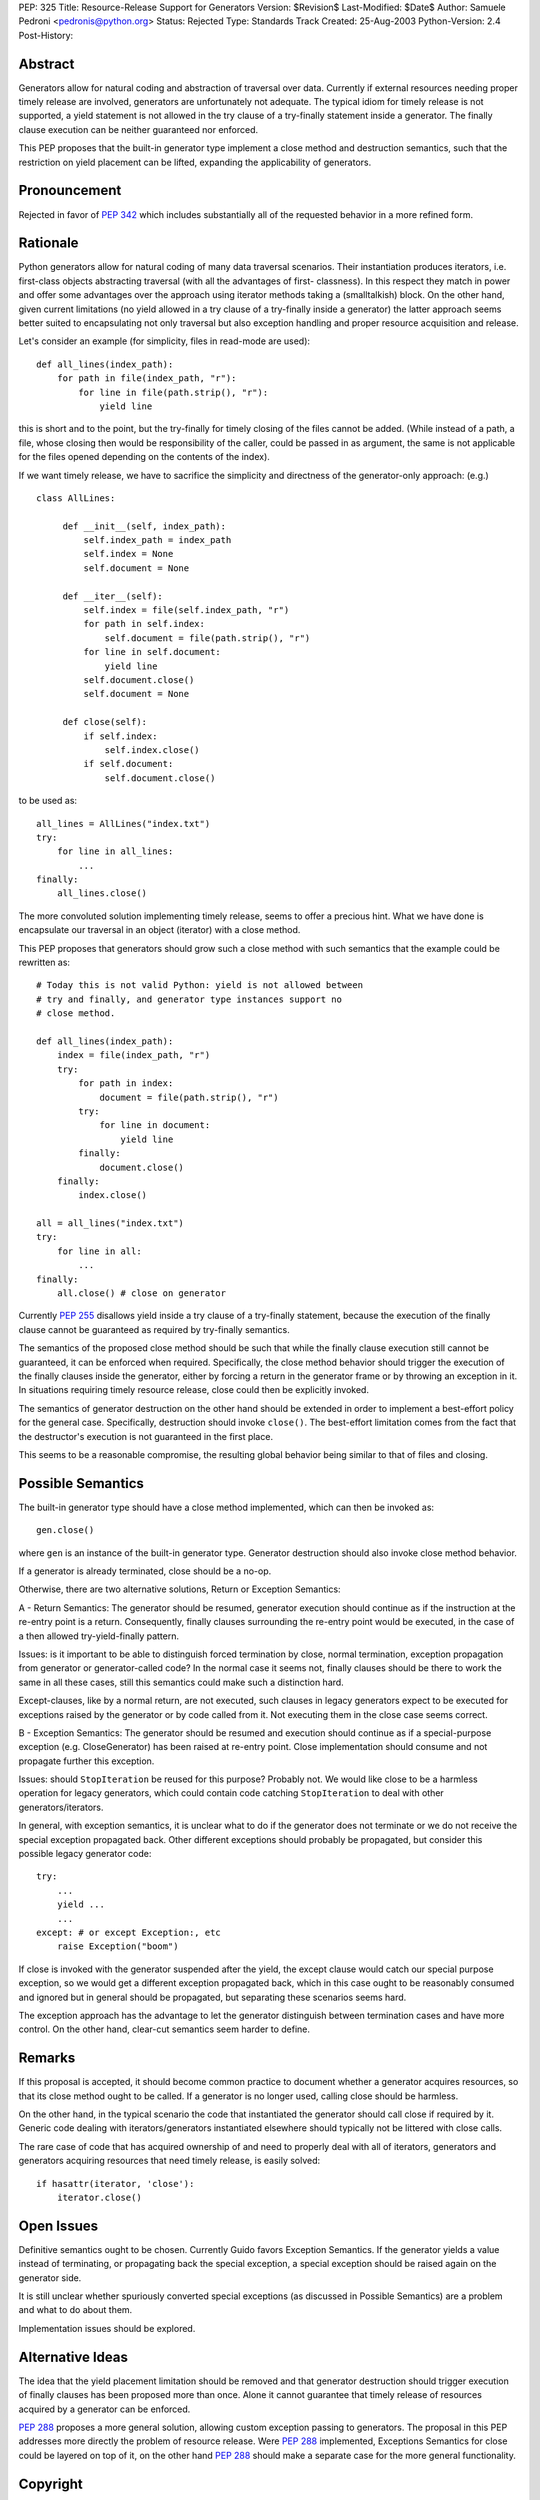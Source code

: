 PEP: 325
Title: Resource-Release Support for Generators
Version: $Revision$
Last-Modified: $Date$
Author: Samuele Pedroni <pedronis@python.org>
Status: Rejected
Type: Standards Track
Created: 25-Aug-2003
Python-Version: 2.4
Post-History:


Abstract
========

Generators allow for natural coding and abstraction of traversal
over data.  Currently if external resources needing proper timely
release are involved, generators are unfortunately not adequate.
The typical idiom for timely release is not supported, a yield
statement is not allowed in the try clause of a try-finally
statement inside a generator.  The finally clause execution can be
neither guaranteed nor enforced.

This PEP proposes that the built-in generator type implement a
close method and destruction semantics, such that the restriction
on yield placement can be lifted, expanding the applicability of
generators.


Pronouncement
=============

Rejected in favor of :pep:`342` which includes substantially all of
the requested behavior in a more refined form.


Rationale
=========

Python generators allow for natural coding of many data traversal
scenarios.  Their instantiation produces iterators,
i.e. first-class objects abstracting traversal (with all the
advantages of first- classness).  In this respect they match in
power and offer some advantages over the approach using iterator
methods taking a (smalltalkish) block.  On the other hand, given
current limitations (no yield allowed in a try clause of a
try-finally inside a generator) the latter approach seems better
suited to encapsulating not only traversal but also exception
handling and proper resource acquisition and release.

Let's consider an example (for simplicity, files in read-mode are
used)::

    def all_lines(index_path):
        for path in file(index_path, "r"):
            for line in file(path.strip(), "r"):
                yield line

this is short and to the point, but the try-finally for timely
closing of the files cannot be added.  (While instead of a path, a
file, whose closing then would be responsibility of the caller,
could be passed in as argument, the same is not applicable for the
files opened depending on the contents of the index).

If we want timely release, we have to sacrifice the simplicity and
directness of the generator-only approach: (e.g.) ::

   class AllLines:

        def __init__(self, index_path):
            self.index_path = index_path
            self.index = None
            self.document = None

        def __iter__(self):
            self.index = file(self.index_path, "r")
            for path in self.index:
                self.document = file(path.strip(), "r")
            for line in self.document:
                yield line
            self.document.close()
            self.document = None

        def close(self):
            if self.index:
                self.index.close()
            if self.document:
                self.document.close()

to be used as::

    all_lines = AllLines("index.txt")
    try:
        for line in all_lines:
            ...
    finally:
        all_lines.close()

The more convoluted solution implementing timely release, seems
to offer a precious hint.  What we have done is encapsulate our
traversal in an object (iterator) with a close method.

This PEP proposes that generators should grow such a close method
with such semantics that the example could be rewritten as::

    # Today this is not valid Python: yield is not allowed between
    # try and finally, and generator type instances support no
    # close method.

    def all_lines(index_path):
        index = file(index_path, "r")
        try:
            for path in index:
                document = file(path.strip(), "r")
            try:
                for line in document:
                    yield line
            finally:
                document.close()
        finally:
            index.close()

    all = all_lines("index.txt")
    try:
        for line in all:
            ...
    finally:
        all.close() # close on generator

Currently :pep:`255` disallows yield inside a try clause of a
try-finally statement, because the execution of the finally clause
cannot be guaranteed as required by try-finally semantics.

The semantics of the proposed close method should be such that
while the finally clause execution still cannot be guaranteed, it
can be enforced when required.  Specifically, the close method
behavior should trigger the execution of the finally clauses
inside the generator, either by forcing a return in the generator
frame or by throwing an exception in it.  In situations requiring
timely resource release, close could then be explicitly invoked.

The semantics of generator destruction on the other hand should be
extended in order to implement a best-effort policy for the
general case.  Specifically, destruction should invoke ``close()``.
The best-effort limitation comes from the fact that the
destructor's execution is not guaranteed in the first place.

This seems to be a reasonable compromise, the resulting global
behavior being similar to that of files and closing.


Possible Semantics
==================

The built-in generator type should have a close method
implemented, which can then be invoked as::

    gen.close()

where ``gen`` is an instance of the built-in generator type.
Generator destruction should also invoke close method behavior.

If a generator is already terminated, close should be a no-op.

Otherwise, there are two alternative solutions, Return or
Exception Semantics:

A - Return Semantics: The generator should be resumed, generator
execution should continue as if the instruction at the re-entry
point is a return.  Consequently, finally clauses surrounding the
re-entry point would be executed, in the case of a then allowed
try-yield-finally pattern.

Issues: is it important to be able to distinguish forced
termination by close, normal termination, exception propagation
from generator or generator-called code?  In the normal case it
seems not, finally clauses should be there to work the same in all
these cases, still this semantics could make such a distinction
hard.

Except-clauses, like by a normal return, are not executed, such
clauses in legacy generators expect to be executed for exceptions
raised by the generator or by code called from it.  Not executing
them in the close case seems correct.

B - Exception Semantics: The generator should be resumed and
execution should continue as if a special-purpose exception
(e.g. CloseGenerator) has been raised at re-entry point.  Close
implementation should consume and not propagate further this
exception.

Issues: should ``StopIteration`` be reused for this purpose?  Probably
not.  We would like close to be a harmless operation for legacy
generators, which could contain code catching ``StopIteration`` to
deal with other generators/iterators.

In general, with exception semantics, it is unclear what to do if
the generator does not terminate or we do not receive the special
exception propagated back.  Other different exceptions should
probably be propagated, but consider this possible legacy
generator code::

    try:
        ...
        yield ...
        ...
    except: # or except Exception:, etc
        raise Exception("boom")

If close is invoked with the generator suspended after the yield,
the except clause would catch our special purpose exception, so we
would get a different exception propagated back, which in this
case ought to be reasonably consumed and ignored but in general
should be propagated, but separating these scenarios seems hard.

The exception approach has the advantage to let the generator
distinguish between termination cases and have more control.  On
the other hand, clear-cut semantics seem harder to define.


Remarks
=======

If this proposal is accepted, it should become common practice to
document whether a generator acquires resources, so that its close
method ought to be called.  If a generator is no longer used,
calling close should be harmless.

On the other hand, in the typical scenario the code that
instantiated the generator should call close if required by it.
Generic code dealing with iterators/generators instantiated
elsewhere should typically not be littered with close calls.

The rare case of code that has acquired ownership of and need to
properly deal with all of iterators, generators and generators
acquiring resources that need timely release, is easily solved::

    if hasattr(iterator, 'close'):
        iterator.close()


Open Issues
===========

Definitive semantics ought to be chosen.  Currently Guido favors
Exception Semantics.  If the generator yields a value instead of
terminating, or propagating back the special exception, a special
exception should be raised again on the generator side.

It is still unclear whether spuriously converted special
exceptions (as discussed in Possible Semantics) are a problem and
what to do about them.

Implementation issues should be explored.


Alternative Ideas
=================

The idea that the yield placement limitation should be removed and
that generator destruction should trigger execution of finally
clauses has been proposed more than once.  Alone it cannot
guarantee that timely release of resources acquired by a generator
can be enforced.

:pep:`288` proposes a more general solution, allowing custom
exception passing to generators.  The proposal in this PEP
addresses more directly the problem of resource release.  Were
:pep:`288` implemented, Exceptions Semantics for close could be layered
on top of it, on the other hand :pep:`288` should make a separate
case for the more general functionality.


Copyright
=========

This document has been placed in the public domain.
